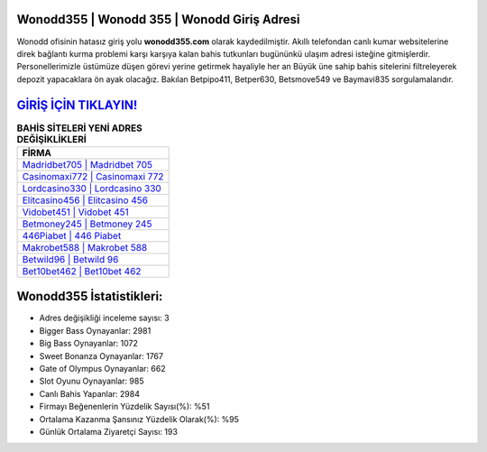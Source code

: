 ﻿Wonodd355 | Wonodd 355 | Wonodd Giriş Adresi
===================================

.. image:: images/wonodd-giris.jpg
   :width: 600
   
Wonodd ofisinin hatasız giriş yolu **wonodd355.com** olarak kaydedilmiştir. Akıllı telefondan canlı kumar websitelerine direk bağlantı kurma problemi karşı karşıya kalan bahis tutkunları bugününkü ulaşım adresi isteğine gitmişlerdir. Personellerimizle üstümüze düşen görevi yerine getirmek hayaliyle her an Büyük üne sahip  bahis sitelerini filtreleyerek depozit yapacaklara ön ayak olacağız. Bakılan Betpipo411, Betper630, Betsmove549 ve Baymavi835 sorgulamalarıdır.

`GİRİŞ İÇİN TIKLAYIN! <https://cutt.ly/QwVVg2Vk>`_
==============

.. list-table:: **BAHİS SİTELERİ YENİ ADRES DEĞİŞİKLİKLERİ**
   :widths: 100
   :header-rows: 1

   * - FİRMA
   * - `Madridbet705 | Madridbet 705 <madridbet705-madridbet-705-madridbet-giris-adresi.html>`_
   * - `Casinomaxi772 | Casinomaxi 772 <casinomaxi772-casinomaxi-772-casinomaxi-giris-adresi.html>`_
   * - `Lordcasino330 | Lordcasino 330 <lordcasino330-lordcasino-330-lordcasino-giris-adresi.html>`_	 
   * - `Elitcasino456 | Elitcasino 456 <elitcasino456-elitcasino-456-elitcasino-giris-adresi.html>`_	 
   * - `Vidobet451 | Vidobet 451 <vidobet451-vidobet-451-vidobet-giris-adresi.html>`_ 
   * - `Betmoney245 | Betmoney 245 <betmoney245-betmoney-245-betmoney-giris-adresi.html>`_
   * - `446Piabet | 446 Piabet <446piabet-446-piabet-piabet-giris-adresi.html>`_	 
   * - `Makrobet588 | Makrobet 588 <makrobet588-makrobet-588-makrobet-giris-adresi.html>`_
   * - `Betwild96 | Betwild 96 <betwild96-betwild-96-betwild-giris-adresi.html>`_
   * - `Bet10bet462 | Bet10bet 462 <bet10bet462-bet10bet-462-bet10bet-giris-adresi.html>`_
	 
Wonodd355 İstatistikleri:
===================================	 
* Adres değişikliği inceleme sayısı: 3
* Bigger Bass Oynayanlar: 2981
* Big Bass Oynayanlar: 1072
* Sweet Bonanza Oynayanlar: 1767
* Gate of Olympus Oynayanlar: 662
* Slot Oyunu Oynayanlar: 985
* Canlı Bahis Yapanlar: 2984
* Firmayı Beğenenlerin Yüzdelik Sayısı(%): %51
* Ortalama Kazanma Şansınız Yüzdelik Olarak(%): %95
* Günlük Ortalama Ziyaretçi Sayısı: 193
